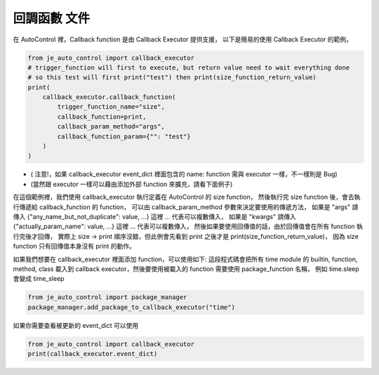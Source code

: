 回調函數 文件
----

在 AutoControl 裡，Callback function 是由 Callback Executor 提供支援，
以下是簡易的使用 Callback Executor 的範例，

.. code-block:: python

    from je_auto_control import callback_executor
    # trigger_function will first to execute, but return value need to wait everything done
    # so this test will first print("test") then print(size_function_return_value)
    print(
        callback_executor.callback_function(
            trigger_function_name="size",
            callback_function=print,
            callback_param_method="args",
            callback_function_param={"": "test"}
        )
    )

* ( 注意!，如果 callback_executor event_dict 裡面包含的 name: function 需與 executor 一樣，不一樣則是 Bug)
* (當然跟 executor 一樣可以藉由添加外部 function 來擴充，請看下面例子)

在這個範例裡，我們使用 callback_executor 執行定義在 AutoControl 的 size function，
然後執行完 size function 後，會去執行傳遞給 callback_function 的 function，
可以由 callback_param_method 參數來決定要使用的傳遞方法，
如果是 "args" 請傳入 {"any_name_but_not_duplicate": value, ...} 這裡 ... 代表可以複數傳入，
如果是 "kwargs" 請傳入 {"actually_param_name": value, ...} 這裡 ... 代表可以複數傳入，
然後如果要使用回傳值的話，由於回傳值會在所有 function 執行完後才回傳，
實際上 size -> print 順序沒錯，但此例會先看到 print 之後才是 print(size_function_return_value)，
因為 size function 只有回傳值本身沒有 print 的動作。

如果我們想要在 callback_executor 裡面添加 function，可以使用如下:
這段程式碼會把所有 time module 的 builtin, function, method, class
載入到 callback executor，然後要使用被載入的 function 需要使用 package_function 名稱，
例如 time.sleep 會變成 time_sleep

.. code-block:: python

    from je_auto_control import package_manager
    package_manager.add_package_to_callback_executor("time")

如果你需要查看被更新的 event_dict 可以使用

.. code-block:: python

    from je_auto_control import callback_executor
    print(callback_executor.event_dict)